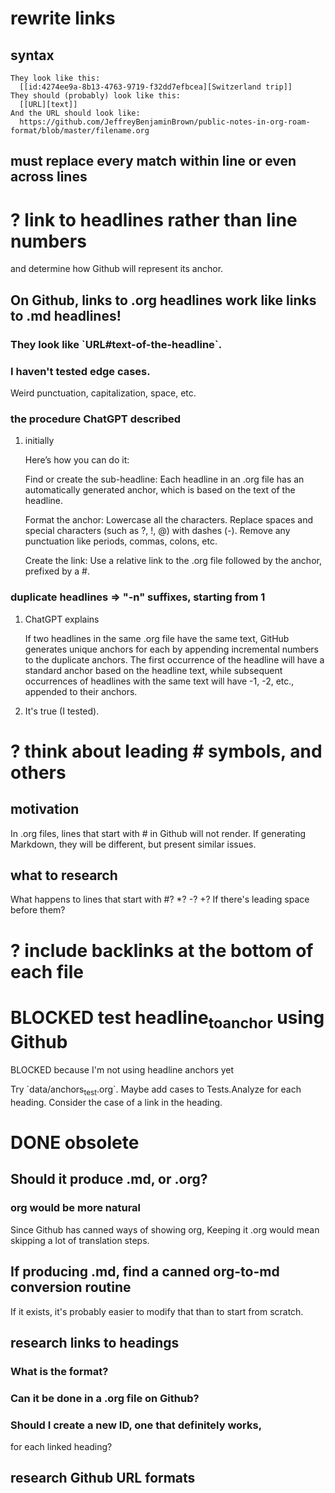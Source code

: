 * rewrite links
** syntax
#+BEGIN_SRC text
They look like this:
  [[id:4274ee9a-8b13-4763-9719-f32dd7efbcea][Switzerland trip]]
They should (probably) look like this:
  [[URL][text]]
And the URL should look like:
  https://github.com/JeffreyBenjaminBrown/public-notes-in-org-roam-format/blob/master/filename.org
#+END_SRC
** must replace every match *within line* or even *across lines*
* ? link to headlines rather than line numbers
  and determine how Github will represent its anchor.
** On Github, links to .org headlines work like links to .md headlines!
*** They look like `URL#text-of-the-headline`.
*** I haven't tested edge cases.
    Weird punctuation, capitalization, space, etc.
*** the procedure ChatGPT described
**** initially
     Here’s how you can do it:

     Find or create the sub-headline: Each headline in an .org file has an automatically generated anchor, which is based on the text of the headline.

     Format the anchor:
         Lowercase all the characters.
         Replace spaces and special characters (such as ?, !, @) with dashes (-).
         Remove any punctuation like periods, commas, colons, etc.

     Create the link: Use a relative link to the .org file followed by the anchor, prefixed by a #.
*** duplicate headlines => "-n" suffixes, starting from 1
**** ChatGPT explains
 If two headlines in the same .org file have the same text, GitHub generates unique anchors for each by appending incremental numbers to the duplicate anchors. The first occurrence of the headline will have a standard anchor based on the headline text, while subsequent occurrences of headlines with the same text will have -1, -2, etc., appended to their anchors.
**** It's true (I tested).
* ? think about leading # symbols, and others
** motivation
   In .org files, lines that start with # in Github will not render.
   If generating Markdown, they will be different,
   but present similar issues.
** what to research
   What happens to lines that start with #? *? -? +?
   If there's leading space before them?
* ? include backlinks at the bottom of each file
* BLOCKED test headline_to_anchor using Github
**** BLOCKED because I'm not using headline anchors yet
  Try `data/anchors_test.org`.
  Maybe add cases to Tests.Analyze for each heading.
  Consider the case of a link in the heading.
* DONE obsolete
** Should it produce .md, or .org?
*** org would be more natural
    Since Github has canned ways of showing org,
    Keeping it .org would mean skipping a lot of translation steps.
** If producing .md, find a canned org-to-md conversion routine
   If it exists, it's probably easier to modify that
   than to start from scratch.
** research links to headings
*** What is the format?
*** Can it be done in a .org file on Github?
*** Should I create a new ID, one that definitely works,
    for each linked heading?
** research Github URL formats
